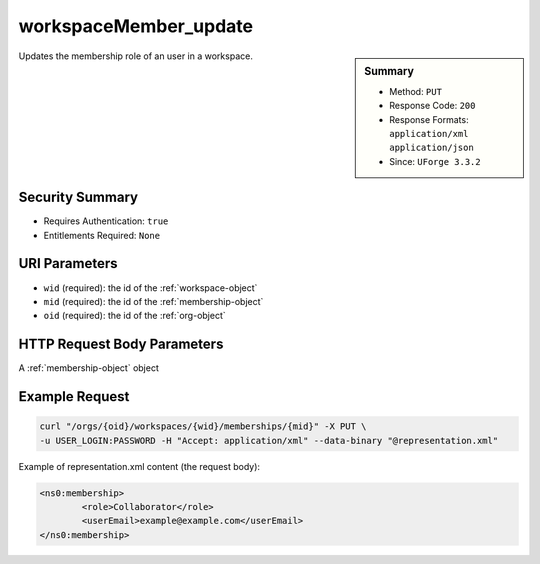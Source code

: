 .. Copyright 2016 FUJITSU LIMITED

.. _workspaceMember-update:

workspaceMember_update
----------------------

.. function:: PUT /orgs/{oid}/workspaces/{wid}/memberships/{mid}

.. sidebar:: Summary

	* Method: ``PUT``
	* Response Code: ``200``
	* Response Formats: ``application/xml`` ``application/json``
	* Since: ``UForge 3.3.2``

Updates the membership role of an user in a workspace.

Security Summary
~~~~~~~~~~~~~~~~

* Requires Authentication: ``true``
* Entitlements Required: ``None``

URI Parameters
~~~~~~~~~~~~~~

* ``wid`` (required): the id of the :ref:`workspace-object`
* ``mid`` (required): the id of the :ref:`membership-object`
* ``oid`` (required): the id of the :ref:`org-object`

HTTP Request Body Parameters
~~~~~~~~~~~~~~~~~~~~~~~~~~~~

A :ref:`membership-object` object

Example Request
~~~~~~~~~~~~~~~

.. code-block:: bash

	curl "/orgs/{oid}/workspaces/{wid}/memberships/{mid}" -X PUT \
	-u USER_LOGIN:PASSWORD -H "Accept: application/xml" --data-binary "@representation.xml"

Example of representation.xml content (the request body):

.. code-block:: xml

	<ns0:membership>
		<role>Collaborator</role>
		<userEmail>example@example.com</userEmail>
	</ns0:membership>


.. seealso::

	 * :ref:`workspace-api-resources`
	 * :ref:`workspace-object`
	 * :ref:`membership-object`
	 * :ref:`workspaceMember-invite`
	 * :ref:`workspaceMember-getAll`
	 * :ref:`workspaceMember-deleteList`
	 * :ref:`workspaceMember-delete`
	 * :ref:`workspaceMember-update`
	 * :ref:`workspaceMember-updateList`
